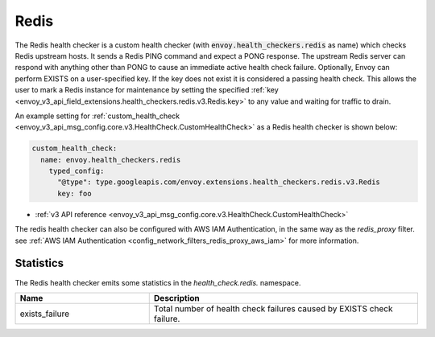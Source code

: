 .. _config_health_checkers_redis:

Redis
=====

The Redis health checker is a custom health checker (with :code:`envoy.health_checkers.redis` as name)
which checks Redis upstream hosts. It sends a Redis PING command and expect a PONG response. The upstream
Redis server can respond with anything other than PONG to cause an immediate active health check failure.
Optionally, Envoy can perform EXISTS on a user-specified key. If the key does not exist it is considered a
passing health check. This allows the user to mark a Redis instance for maintenance by setting the
specified :ref:`key <envoy_v3_api_field_extensions.health_checkers.redis.v3.Redis.key>` to any value and waiting
for traffic to drain.

An example setting for :ref:`custom_health_check <envoy_v3_api_msg_config.core.v3.HealthCheck.CustomHealthCheck>` as a
Redis health checker is shown below:

.. code-block:: yaml

  custom_health_check:
    name: envoy.health_checkers.redis
      typed_config:
        "@type": type.googleapis.com/envoy.extensions.health_checkers.redis.v3.Redis
        key: foo

* :ref:`v3 API reference <envoy_v3_api_msg_config.core.v3.HealthCheck.CustomHealthCheck>`

The redis health checker can also be configured with AWS IAM Authentication, in the same way as the `redis_proxy` filter. see
:ref:`AWS IAM Authentication <config_network_filters_redis_proxy_aws_iam>` for more information.

Statistics
----------

The Redis health checker emits some statistics in the *health_check.redis.* namespace.

.. csv-table::
     :header: Name, Description
     :widths: 1, 2

     exists_failure, Total number of health check failures caused by EXISTS check failure.
